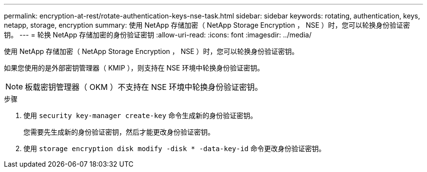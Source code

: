 ---
permalink: encryption-at-rest/rotate-authentication-keys-nse-task.html 
sidebar: sidebar 
keywords: rotating, authentication, keys, netapp, storage, encryption 
summary: 使用 NetApp 存储加密（ NetApp Storage Encryption ， NSE ）时，您可以轮换身份验证密钥。 
---
= 轮换 NetApp 存储加密的身份验证密钥
:allow-uri-read: 
:icons: font
:imagesdir: ../media/


[role="lead"]
使用 NetApp 存储加密（ NetApp Storage Encryption ， NSE ）时，您可以轮换身份验证密钥。

如果您使用的是外部密钥管理器（ KMIP ），则支持在 NSE 环境中轮换身份验证密钥。

[NOTE]
====
板载密钥管理器（ OKM ）不支持在 NSE 环境中轮换身份验证密钥。

====
.步骤
. 使用 `security key-manager create-key` 命令生成新的身份验证密钥。
+
您需要先生成新的身份验证密钥，然后才能更改身份验证密钥。

. 使用 `storage encryption disk modify -disk * -data-key-id` 命令更改身份验证密钥。

